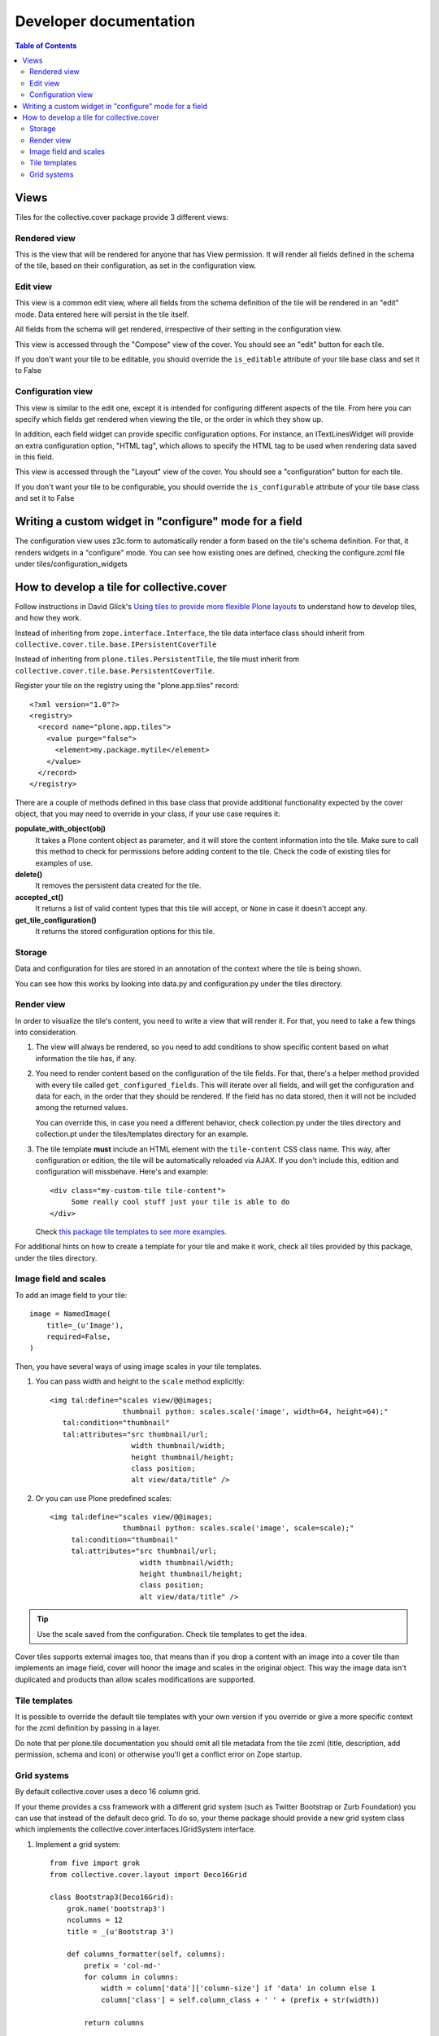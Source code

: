 Developer documentation
***********************

.. contents:: Table of Contents

Views
^^^^^

Tiles for the collective.cover package provide 3 different views:

Rendered view
+++++++++++++

This is the view that will be rendered for anyone that has View permission. It
will render all fields defined in the schema of the tile, based on their
configuration, as set in the configuration view.

Edit view
+++++++++

This view is a common edit view, where all fields from the schema definition
of the tile will be rendered in an "edit" mode. Data entered here will persist
in the tile itself.

All fields from the schema will get rendered, irrespective of their setting in
the configuration view.

This view is accessed through the "Compose" view of the cover. You should see
an "edit" button for each tile.

If you don't want your tile to be editable, you should override the
``is_editable`` attribute of your tile base class and set it to False

Configuration view
++++++++++++++++++

This view is similar to the edit one, except it is intended for configuring
different aspects of the tile. From here you can specify which fields get
rendered when viewing the tile, or the order in which they show up.

In addition, each field widget can provide specific configuration options.
For instance, an ITextLinesWidget will provide an extra configuration 
option, "HTML tag", which allows to specify the HTML tag to be used when
rendering data saved in this field.

This view is accessed through the "Layout" view of the cover. You should see
a "configuration" button for each tile.

If you don't want your tile to be configurable, you should override the
``is_configurable`` attribute of your tile base class and set it to False

Writing a custom widget in "configure" mode for a field
^^^^^^^^^^^^^^^^^^^^^^^^^^^^^^^^^^^^^^^^^^^^^^^^^^^^^^^

The configuration view uses z3c.form to automatically render a form based on
the tile's schema definition. For that, it renders widgets in a "configure" 
mode. You can see how existing ones are defined, checking the configure.zcml
file under tiles/configuration_widgets

How to develop a tile for collective.cover
^^^^^^^^^^^^^^^^^^^^^^^^^^^^^^^^^^^^^^^^^^

Follow instructions in David Glick's `Using tiles to provide more flexible
Plone layouts`_ to understand how to develop tiles, and how they work.

Instead of inheriting from ``zope.interface.Interface``, the tile data
interface class should inherit from
``collective.cover.tile.base.IPersistentCoverTile``

Instead of inheriting from ``plone.tiles.PersistentTile``, the tile
must inherit from ``collective.cover.tile.base.PersistentCoverTile``.

Register your tile on the registry using the "plone.app.tiles" record::

  <?xml version="1.0"?>
  <registry>
    <record name="plone.app.tiles">
      <value purge="false">
        <element>my.package.mytile</element>
      </value>
    </record>
  </registry>

There are a couple of methods defined in this base class that provide
additional functionality expected by the cover object, that you may
need to override in your class, if your use case requires it:

**populate_with_object(obj)**
    It takes a Plone content object as parameter, and it will store the
    content information into the tile. Make sure to call this method to check
    for permissions before adding content to the tile. Check the code of
    existing tiles for examples of use.

**delete()**
    It removes the persistent data created for the tile.

**accepted_ct()**
    It returns a list of valid content types that this tile will accept, or
    ``None`` in case it doesn't accept any.

**get_tile_configuration()**
    It returns the stored configuration options for this tile.

Storage
+++++++

Data and configuration for tiles are stored in an annotation of the context
where the tile is being shown.

You can see how this works by looking into data.py and configuration.py under 
the tiles directory.

Render view
+++++++++++

In order to visualize the tile's content, you need to write a view that will
render it. For that, you need to take a few things into consideration.

#. The view will always be rendered, so you need to add conditions to show
   specific content based on what information the tile has, if any.

#. You need to render content based on the configuration of the tile fields.
   For that, there's a helper method provided with every tile called
   ``get_configured_fields``. This will iterate over all fields, and will
   get the configuration and data for each, in the order that they should be
   rendered. If the field has no data stored, then it will not be included
   among the returned values.

   You can override this, in case you need a different behavior, check
   collection.py under the tiles directory and collection.pt under the
   tiles/templates directory for an example.

#. The tile template **must** include an HTML element with the ``tile-content``
   CSS class name. This way, after configuration or edition, the tile will
   be automatically reloaded via AJAX. If you don't include this, edition
   and configuration will missbehave.
   Here's and example::

    <div class="my-custom-tile tile-content">
         Some really cool stuff just your tile is able to do
    </div>

   Check `this package tile templates to see more examples.`_

For additional hints on how to create a template for your tile and make it
work, check all tiles provided by this package, under the tiles directory.

.. _`this package tile templates to see more examples.`: https://github.com/collective/collective.cover/tree/master/src/collective/cover/tiles/templates

Image field and scales
++++++++++++++++++++++

To add an image field to your tile::

    image = NamedImage(
        title=_(u'Image'),
        required=False,
    )

Then, you have several ways of using image scales in your tile templates.

#. You can pass width and height to the ``scale`` method explicitly::

    <img tal:define="scales view/@@images;
                     thumbnail python: scales.scale('image', width=64, height=64);"
       tal:condition="thumbnail"
       tal:attributes="src thumbnail/url;
                       width thumbnail/width;
                       height thumbnail/height;
                       class position;
                       alt view/data/title" />

#. Or you can use Plone predefined scales::

    <img tal:define="scales view/@@images;
                     thumbnail python: scales.scale('image', scale=scale);"
         tal:condition="thumbnail"
         tal:attributes="src thumbnail/url;
                         width thumbnail/width;
                         height thumbnail/height;
                         class position;
                         alt view/data/title" />

.. Tip::
    Use the scale saved from the configuration. Check tile templates to get
    the idea.

Cover tiles supports external images too, that means than if you drop a
content with an image into a cover tile than implements an image field, cover
will honor the image and scales in the original object. This way the image
data isn't duplicated and products than allow scales modifications are
supported.


.. _`Using tiles to provide more flexible Plone layouts`: http://glicksoftware.com/blog/using-tiles-to-provide-more-flexible-plone-layouts

Tile templates
++++++++++++++

It is possible to override the default tile templates with your own version if you override or give a more specific context for the zcml definition by passing in a layer.

Do note that per plone.tile documentation you should omit all tile metadata
from the tile zcml (title, description, add permission, schema and icon) or
otherwise you'll get a conflict error on Zope startup.

Grid systems
++++++++++++

By default collective.cover uses a deco 16 column grid.

If your theme provides a css framework with a different grid system
(such as Twitter Bootstrap or Zurb Foundation) you can use that
instead of the default deco grid.  To do so, your theme package should
provide a new grid system class which implements the
collective.cover.interfaces.IGridSystem interface.

#. Implement a grid system::

    from five import grok
    from collective.cover.layout import Deco16Grid

    class Bootstrap3(Deco16Grid):
        grok.name('bootstrap3')
        ncolumns = 12
        title = _(u'Bootstrap 3')

        def columns_formatter(self, columns):
            prefix = 'col-md-'
            for column in columns:
                width = column['data']['column-size'] if 'data' in column else 1
                column['class'] = self.column_class + ' ' + (prefix + str(width))

            return columns

#. Register your new grid system (in configure.zcml) ::

    <utility factory="my.theme.module.Bootstrap3" name="bootstrap3" />

#. Or using grok::

    <grok:grok package="." />


Once registered you can select your grid system on the Cover Settings
panel.

WARNING: Switching the grid system will apply to all new and existing
covers.  If you already made layouts for a 16 column grid and switch to
e.g. a 12 column grid, you will have to manually update all existing
covers (their layout is not recalculated automatically).
